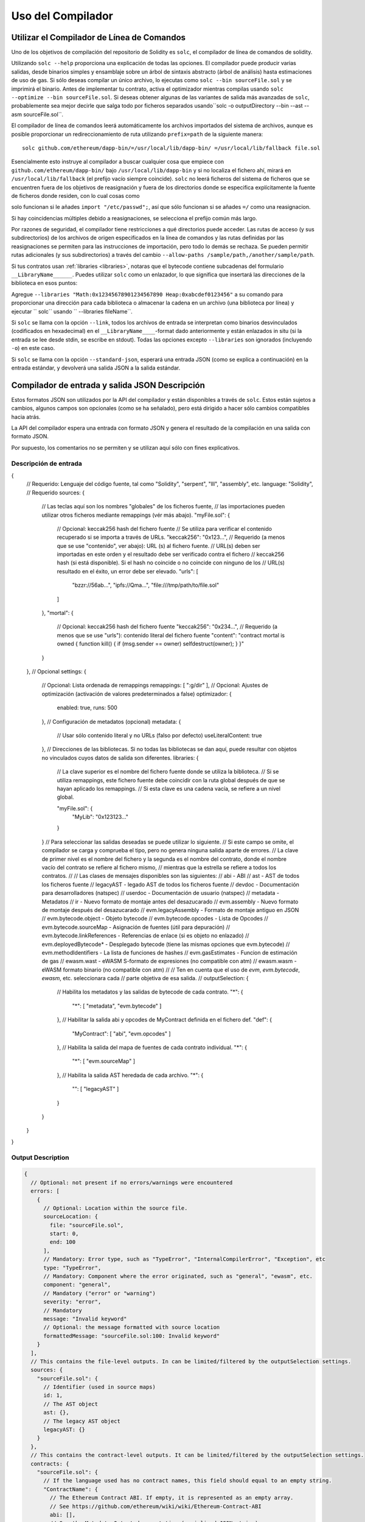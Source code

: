******************
Uso del Compilador
******************

.. index:: ! commandline compiler, compiler;commandline, ! solc, ! linker

.. _commandline-compiler:

Utilizar el Compilador de Línea de Comandos
******************************

Uno de los objetivos de compilación del repositorio de Solidity es ``solc``, el compilador de línea de comandos de solidity.

Utilizando ``solc --help`` proporciona una explicación de todas las opciones. El compilador puede producir varias salidas, desde binarios simples y ensamblaje sobre un árbol de sintaxis abstracto (árbol de análisis) hasta estimaciones de uso de gas.
Si sólo deseas compilar un único archivo, lo ejecutas como ``solc --bin sourceFile.sol`` y se imprimirá el binario. Antes de implementar tu contrato, activa el optimizador mientras compilas usando ``solc --optimize --bin sourceFile.sol``. Si deseas obtener algunas de las variantes de salida más avanzadas de ``solc``, probablemente sea mejor decirle que salga todo por ficheros separados usando``solc -o outputDirectory --bin --ast --asm sourceFile.sol``.

El compilador de línea de comandos leerá automáticamente los archivos importados del sistema de archivos, aunque es posible proporcionar un redireccionamiento de ruta utilizando ``prefix=path`` de la siguiente manera:

::

    solc github.com/ethereum/dapp-bin/=/usr/local/lib/dapp-bin/ =/usr/local/lib/fallback file.sol

Esencialmente esto instruye al compilador a buscar cualquier cosa que empiece con
``github.com/ethereum/dapp-bin/`` bajo ``/usr/local/lib/dapp-bin`` y si no localiza el fichero ahí, mirará en ``/usr/local/lib/fallback`` (el prefijo vacío siempre coincide). ``solc`` no leerá ficheros del sistema de ficheros que se encuentren fuera de los objetivos de reasignación y fuera de los directorios donde se especifica explícitamente la fuente de ficheros donde residen, con lo cual cosas como 

solo funcionan si le añades ``import "/etc/passwd";``, así que sólo funcionan si se añades ``=/`` como una reasignacion.

Si hay coincidencias múltiples debido a reasignaciones, se selecciona el prefijo común más largo.

Por razones de seguridad, el compilador tiene restricciones a qué directorios puede acceder. Las rutas de acceso (y sus subdirectorios) de los archivos de origen especificados en la línea de comandos y las rutas definidas por las reasignaciones se permiten para las instrucciones de importación, pero todo lo demás se rechaza. Se pueden permitir rutas adicionales (y sus subdirectorios) a través del cambio ``--allow-paths /sample/path,/another/sample/path``.

Si tus contratos usan :ref:`libraries <libraries>`, notaras que el bytecode contiene subcadenas del formulario ``__LibraryName______``. Puedes utilizar ``solc`` como un enlazador, lo que significa que insertará las direcciones de la biblioteca en esos puntos:

Agregue ``--libraries "Math:0x12345678901234567890 Heap:0xabcdef0123456"`` a su comando para proporcionar una dirección para cada biblioteca o almacenar la cadena en un archivo (una biblioteca por línea) y ejecutar `` solc`` usando `` --libraries fileName``.

Si ``solc`` se llama con la opción ``--link``, todos los archivos de entrada se interpretan como binarios desvinculados (codificados en hexadecimal) en el ``__LibraryName____``-format dado anteriormente y están enlazados in situ (si la entrada se lee desde stdin, se escribe en stdout). Todas las opciones excepto ``--libraries`` son ignorados (incluyendo ``-o``) en este caso.

Si ``solc`` se llama con la opción ``--standard-json``, esperará una entrada JSON (como se explica a continuación) en la entrada estándar, y devolverá una salida JSON a la salida estándar.

.. _compiler-api:

Compilador de entrada y salida JSON Descripción
******************************************

Estos formatos JSON son utilizados por la API del compilador y están disponibles a través de ``solc``. Estos están sujetos a cambios, algunos campos son opcionales (como se ha señalado), pero está dirigido a hacer sólo cambios compatibles hacia atrás.

La API del compilador espera una entrada con formato JSON y genera el resultado de la compilación en una salida con formato JSON.

Por supuesto, los comentarios no se permiten y se utilizan aquí sólo con fines explicativos.

Descripción de entrada
-----------------

.. code-block:: none

{
  // Requerido: Lenguaje del código fuente, tal como "Solidity", "serpent", "lll", "assembly", etc.
  language: "Solidity",
  // Requerido
  sources:
  {
    // Las teclas aquí son los nombres "globales" de los ficheros fuente,
    // las importaciones pueden utilizar otros ficheros mediante remappings (vér más abajo).
    "myFile.sol":
    {
      // Opcional: keccak256 hash del fichero fuente
      // Se utiliza para verificar el contenido recuperado si se importa a través de URLs.
      "keccak256": "0x123...",
      // Requerido (a menos que se use "contenido", ver abajo): URL (s) al fichero fuente.
      // URL(s) deben ser importadas en este orden y el resultado debe ser verificado contra el fichero
      // keccak256 hash (si está disponible). Si el hash no coincide o no coincide con ninguno de los
      // URL(s) resultado en el éxito, un error debe ser elevado.
      "urls":
      [
        "bzzr://56ab...",
        "ipfs://Qma...",
        "file:///tmp/path/to/file.sol"
      ]
    },
    "mortal":
    {
      // Opcional: keccak256 hash del fichero fuente
      "keccak256": "0x234...",
      // Requerido (a menos que se use "urls"): contenido literal del fichero fuente
      "content": "contract mortal is owned { function kill() { if (msg.sender == owner) selfdestruct(owner); } }"
    }
  },
  // Opcional
  settings:
  {
    // Opcional: Lista ordenada de remappings
    remappings: [ ":g/dir" ],
    // Opcional: Ajustes de optimización (activación de valores predeterminados a false)
    optimizador: {
      enabled: true,
      runs: 500
    },
    // Configuración de metadatos (opcional)
    metadata: {
      // Usar sólo contenido literal y no URLs (falso por defecto)
      useLiteralContent: true
    },
    // Direcciones de las bibliotecas. Si no todas las bibliotecas se dan aquí, puede resultar con objetos no vinculados cuyos datos de salida son diferentes.
    libraries: {
      // La clave superior es el nombre del fichero fuente donde se utiliza la biblioteca.
      // Si se utiliza remappings, este fichero fuente debe coincidir con la ruta global después de que se hayan aplicado los remappings.
      // Si esta clave es una cadena vacía, se refiere a un nivel global.

      "myFile.sol": {
        "MyLib": "0x123123..."
      }
    }
    // Para seleccionar las salidas deseadas se puede utilizar lo siguiente.
    // Si este campo se omite, el compilador se carga y comprueba el tipo, pero no genera ninguna salida aparte de errores.
    // La clave de primer nivel es el nombre del fichero y la segunda es el nombre del contrato, donde el nombre vacío del contrato se refiere al fichero mismo,
    // mientras que la estrella se refiere a todos los contratos.
    //
    // Las clases de mensajes disponibles son las siguientes:
    //   abi - ABI
    //   ast - AST de todos los ficheros fuente
    //   legacyAST - legado AST de todos los ficheros fuente
    //   devdoc - Documentación para desarrolladores (natspec)
    //   userdoc - Documentación de usuario (natspec)
    //   metadata - Metadatos
    //   ir - Nuevo formato de montaje antes del desazucarado
    //   evm.assembly - Nuevo formato de montaje después del desazucarado
    //   evm.legacyAssembly - Formato de montaje antiguo en JSON
    //   evm.bytecode.object - Objeto bytecode
    //   evm.bytecode.opcodes - Lista de Opcodes
    //   evm.bytecode.sourceMap - Asignación de fuentes (útil para depuración)
    //   evm.bytecode.linkReferences - Referencias de enlace (si es objeto no enlazado)
    //   evm.deployedBytecode* - Desplegado bytecode (tiene las mismas opciones que evm.bytecode)
    //   evm.methodIdentifiers - La lista de funciones de hashes 
    //   evm.gasEstimates - Funcion de estimación de gas
    //   ewasm.wast - eWASM S-formato de expresiones (no compatible con atm)
    //   ewasm.wasm - eWASM formato binario (no compatible con atm)
    //
    // Ten en cuenta que el uso de `evm`, `evm.bytecode`, `ewasm`, etc. seleccionara cada
    // parte objetiva de esa salida.
    //
    outputSelection: {
      // Habilita los metadatos y las salidas de bytecode de cada contrato.
      "*": {
        "*": [ "metadata", "evm.bytecode" ]
      },
      // Habilitar la salida abi y opcodes de MyContract definida en el fichero def.
      "def": {
        "MyContract": [ "abi", "evm.opcodes" ]
      },
      // Habilita la salida del mapa de fuentes de cada contrato individual.
      "*": {
        "*": [ "evm.sourceMap" ]
      },
      // Habilita la salida AST heredada de cada archivo.
      "*": {
        "": [ "legacyAST" ]
      }
    }
  }
}


Output Description
------------------

.. code-block:: none

    {
      // Optional: not present if no errors/warnings were encountered
      errors: [
        {
          // Optional: Location within the source file.
          sourceLocation: {
            file: "sourceFile.sol",
            start: 0,
            end: 100
          ],
          // Mandatory: Error type, such as "TypeError", "InternalCompilerError", "Exception", etc
          type: "TypeError",
          // Mandatory: Component where the error originated, such as "general", "ewasm", etc.
          component: "general",
          // Mandatory ("error" or "warning")
          severity: "error",
          // Mandatory
          message: "Invalid keyword"
          // Optional: the message formatted with source location
          formattedMessage: "sourceFile.sol:100: Invalid keyword"
        }
      ],
      // This contains the file-level outputs. In can be limited/filtered by the outputSelection settings.
      sources: {
        "sourceFile.sol": {
          // Identifier (used in source maps)
          id: 1,
          // The AST object
          ast: {},
          // The legacy AST object
          legacyAST: {}
        }
      },
      // This contains the contract-level outputs. It can be limited/filtered by the outputSelection settings.
      contracts: {
        "sourceFile.sol": {
          // If the language used has no contract names, this field should equal to an empty string.
          "ContractName": {
            // The Ethereum Contract ABI. If empty, it is represented as an empty array.
            // See https://github.com/ethereum/wiki/wiki/Ethereum-Contract-ABI
            abi: [],
            // See the Metadata Output documentation (serialised JSON string)
            metadata: "{...}",
            // User documentation (natspec)
            userdoc: {},
            // Developer documentation (natspec)
            devdoc: {},
            // Intermediate representation (string)
            ir: "",
            // EVM-related outputs
            evm: {
              // Assembly (string)
              assembly: "",
              // Old-style assembly (object)
              legacyAssembly: {},
              // Bytecode and related details.
              bytecode: {
                // The bytecode as a hex string.
                object: "00fe",
                // Opcodes list (string)
                opcodes: "",
                // The source mapping as a string. See the source mapping definition.
                sourceMap: "",
                // If given, this is an unlinked object.
                linkReferences: {
                  "libraryFile.sol": {
                    // Byte offsets into the bytecode. Linking replaces the 20 bytes located there.
                    "Library1": [
                      { start: 0, length: 20 },
                      { start: 200, length: 20 }
                    ]
                  }
                }
              },
              // The same layout as above.
              deployedBytecode: { },
              // The list of function hashes
              methodIdentifiers: {
                "delegate(address)": "5c19a95c"
              },
              // Function gas estimates
              gasEstimates: {
                creation: {
                  codeDepositCost: "420000",
                  executionCost: "infinite",
                  totalCost: "infinite"
                },
                external: {
                  "delegate(address)": "25000"
                },
                internal: {
                  "heavyLifting()": "infinite"
                }
              }
            },
            // eWASM related outputs
            ewasm: {
              // S-expressions format
              wast: "",
              // Binary format (hex string)
              wasm: ""
            }
          }
        }
      }
    }
